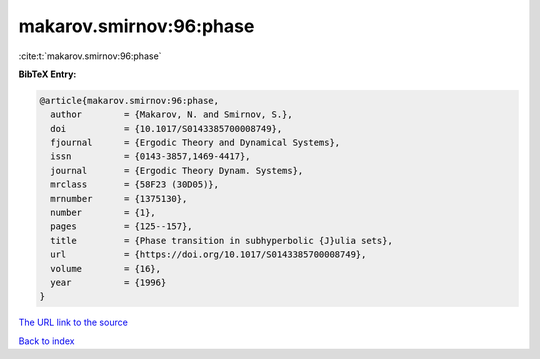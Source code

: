 makarov.smirnov:96:phase
========================

:cite:t:`makarov.smirnov:96:phase`

**BibTeX Entry:**

.. code-block:: bibtex

   @article{makarov.smirnov:96:phase,
     author        = {Makarov, N. and Smirnov, S.},
     doi           = {10.1017/S0143385700008749},
     fjournal      = {Ergodic Theory and Dynamical Systems},
     issn          = {0143-3857,1469-4417},
     journal       = {Ergodic Theory Dynam. Systems},
     mrclass       = {58F23 (30D05)},
     mrnumber      = {1375130},
     number        = {1},
     pages         = {125--157},
     title         = {Phase transition in subhyperbolic {J}ulia sets},
     url           = {https://doi.org/10.1017/S0143385700008749},
     volume        = {16},
     year          = {1996}
   }

`The URL link to the source <https://doi.org/10.1017/S0143385700008749>`__


`Back to index <../By-Cite-Keys.html>`__
